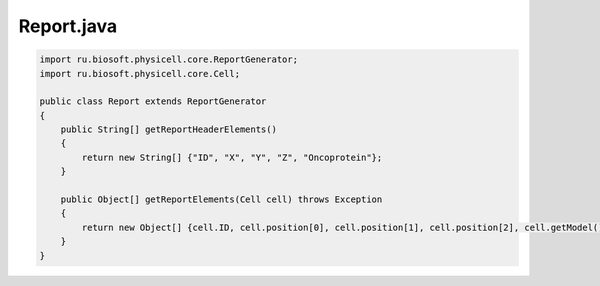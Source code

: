 .. _PhysiCell_java_Heterogeneity_Report_java:

Report.java
===========

.. role:: raw-html(raw)
   :format: html

.. raw:: html

   <style>
   pre {
      white-space: pre-wrap !important;       /* Сохраняет пробелы, но разрешает перенос */
      word-wrap: break-word !important;       /* Переносит длинные слова */
      overflow-wrap: break-word !important;   /* Альтернатива для совместимости */
      hyphens: auto !important;               /* Перенос с тире */
   }
   </style>

.. code-block:: console

    import ru.biosoft.physicell.core.ReportGenerator;
    import ru.biosoft.physicell.core.Cell;

    public class Report extends ReportGenerator
    {
        public String[] getReportHeaderElements()
        {
            return new String[] {"ID", "X", "Y", "Z", "Oncoprotein"};
        }

        public Object[] getReportElements(Cell cell) throws Exception
        {
            return new Object[] {cell.ID, cell.position[0], cell.position[1], cell.position[2], cell.getModel().signals.getSingleSignal( cell, "custom:oncoprotein" ) };
        }
    }